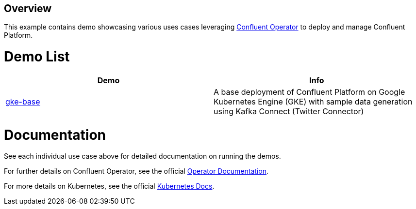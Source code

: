 == Overview

This example contains demo showcasing various uses cases leveraging https://docs.confluent.io/current/installation/operator/index.html[Confluent Operator] to deploy and manage Confluent Platform.

= Demo List

|===
|Demo |Info 

|https://docs.confluent.io/current/tutorials/examples/kubernetes/gke-base/docs/index.html[gke-base] |A base deployment of Confluent Platform on Google Kubernetes Engine (GKE) with sample data generation using Kafka Connect (Twitter Connector)
|===

= Documentation

See each individual use case above for detailed documentation on running the demos.

For further details on Confluent Operator, see the official https://docs.confluent.io/current/installation/operator/co-deployment.html[Operator Documentation].

For more details on Kubernetes, see the official https://kubernetes.io/docs/home/[Kubernetes Docs].